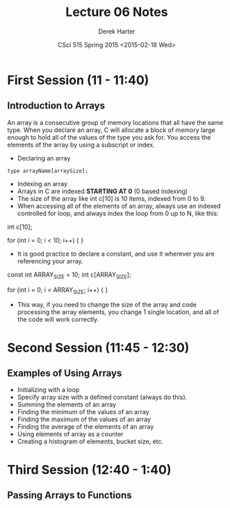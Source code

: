 #+TITLE:     Lecture 06 Notes
#+AUTHOR:    Derek Harter
#+EMAIL:     derek@harter.pro
#+DATE:      CSci 515 Spring 2015 <2015-02-18 Wed>
#+DESCRIPTION: Lecture 06 Notes.
#+OPTIONS:   H:4 num:t toc:nil
#+OPTIONS:   TeX:t LaTeX:t skip:nil d:nil todo:nil pri:nil tags:not-in-toc

* First Session (11 - 11:40)
** Introduction to Arrays
An array is a consecutive group of memory locations that all have the
same type.  When you declare an array, C will allocate a block of memory
large enough to hold all of the values of the type you ask for.  You access
the elements of the array by using a subscript or index.

- Declaring an array

#+begin_example
type arrayName[arraySize];
#+end_example

- Indexing an array
- Arrays in C are indexed *STARTING AT 0* (0 based indexing)
- The size of the array like int c[10] is 10 items, indexed from 0 to 9.
- When accessing all of the elements of an array, always use an indexed
  controlled for loop, and always index the loop from 0 up to N, like this:

#+begin_code CPP
int c[10];

for (int i = 0; i < 10; i++)
{
}
#+end_code

- It is good practice to declare a constant, and use it wherever you are
  referencing your array.

#+begin_code CPP
const int ARRAY_SIZE = 10;
int c[ARRAY_SIZE];

for (int i = 0; i < ARRAY_SIZE; i++)
{
}
#+end_code

- This way, if you need to change the size of the array and code
  processing the array elements, you change 1 single location, and all
  of the code will work correctly.


* Second Session (11:45 - 12:30)
** Examples of Using Arrays
- Initializing with a loop
- Specify array size with a defined constant (always do this).
- Summing the elements of an array
- Finding the minimum of the values of an array
- Finding the maximum of the values of an array
- Finding the average of the elements of an array
- Using elements of array as a counter
- Creating a histogram of elements, bucket size, etc.

* Third Session (12:40 - 1:40)
** Passing Arrays to Functions

